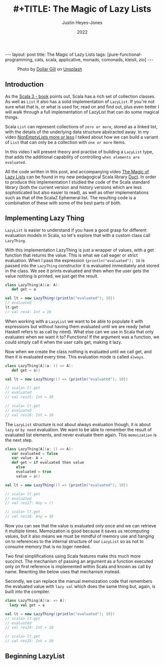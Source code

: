 #+TITLE: #+TITLE: The Magic of Lazy Lists
#+AUTHOR: Justin Heyes-Jones
#+DATE: 2022
#+STARTUP: showall
#+OPTIONS: toc:nil
#+HTML_HTML5_FANCY:
#+CREATOR: <a href="https://www.gnu.org/software/emacs/">Emacs</a> 26.3 (<a href="http://orgmode.org">Org</a> mode 9.4)
#+BEGIN_EXPORT html
---
layout: post
title: The Magic of Lazy Lists
tags: [pure-functional-programming, cats, scala, applicative, monads, comonads, kleisli, zio]
---
<link rel="stylesheet" type="text/css" href="../../../_orgcss/site.css" />
#+END_EXPORT

#+BEGIN_EXPORT html
<style>
.img {
  width: 600px;
  border:2px solid #fff;
  box-shadow: 6px 6px 2px #ccc;
  -moz-box-shadow: 6px 6px 2px #ccc;
  -webkit-box-shadow: 6px 6px 2px #ccc;
  -khtml-box-shadow: 6px 6px 2px #ccc;
  margin-bottom: 40px;
}
</style>

<figure>
  <img class="img" src="../../../images/dollar-gill-0V7_N62zZcU-unsplash.jpg" border="0" alt="A mysterious book on a table with a glowing globe" width="600"/>
  <figcaption>
    Photo by <a href="https://unsplash.com/@dollargill?utm_source=unsplash&utm_medium=referral&utm_content=creditCopyText">Dollar Gill</a> on <a href="https://unsplash.com/s/photos/magic?utm_source=unsplash&utm_medium=referral&utm_content=creditCopyText">Unsplash</a>
  <figcaption>
</figure>
#+END_EXPORT

** Introduction
As the [[https://docs.scala-lang.org/scala3/book/taste-collections.html][Scala 3 - book]] points out, Scala has a rich set of collection
classes. As well as ~List~ it also has a solid implementation of ~LazyList~. If you're not sure what that is, or what is used for, read on and find out, plus even better I will walk through a full implementation of LazyList that can do some magical things.

Scala ~List~ can represent collections of ~zero or more~, stored as a linked list, with the details of the underlying data structure abstracted away. 
In my video [[https://youtu.be/7A2xuRkCZBg][NonEmptyLists more or less]] I talked about how
we can build a variant of ~List~ that can only be a collection with ~one or more~ items. 

In this video I will present theory and practise of building a ~LazyList~ type, that adds the additional capability of controlling ~when elements are evaluated~.

All the code written in this post, and accompanying video [[https://youtu.be/laB15gG5bjY][The Magic of Lazy Lists]] can be found in my new pedagogical Scala library [[https://github.com/justinhj/duct/][Duct]]. In order to produce this implementation I studied the code of the 
Scala standard library (both the current version and history versions which are less sophisticated but also easier to read), as well as other implementations
such as that of the ScalaZ Ephemeral list. The resulting code is a combination of these with some of the best parts of both.

** Implementing Lazy Thing
~LazyList~ is easier to understand if you have a good grasp for different evaluation models in Scala, so let's explore that with a custom class call ~LazyThing~.

With this implementation LazyThing is just a wrapper of values, with a get function that returns the value. This is what we call eager or strict evaluation. When I pass 
the expression ~{println("evaluated"); 10~ is passed into the ~LazyThing~ constructor it is evaluated immediately and stored in the class. We see it prints evaluated
and then when the user gets the value nothing is printed, we just get the result.

#+BEGIN_SRC scala
class LazyThing[A](a: A):
   def get = a

val lt = new LazyThing({println("evaluated"); 10})
// evaluated
lt.get
// val res4: Int = 10
#+END_SRC

When working with a ~LazyList~ we want to be able to populate it with expressions but without having them evaluated until we are ready (what Haskell refers to
as call by need). What else can we use in Scala that only evaluates when we want it to? Functions! If the argument was a function, we could simply
call it when the user calls get, making it lazy.

Now when we create the class nothing is evaluated until we call get, and then it is evaluated every time. This evaluation mode is called ~always~.

#+BEGIN_SRC scala
class LazyThing[A](a: () => A):
   def get = a()

val lt = new LazyThing(() => {println("evaluated"); 10})

// scala> lt.get
// evaluated
// val res15: Int = 10
                                                                                                                                       
// scala> lt.get
// evaluated
// val res16: Int = 10
#+END_SRC

The ~LazyList~ structure is not about always evaluation though, it is about ~lazy~ or ~by need~ evaluation. We want to be able to remember the result 
of evaluated list elements, and never evaluate them again. This ~memoization~ is the next step.

#+BEGIN_SRC scala
class LazyThing[A](a: () => A):
   var evaluated = false
   var value: A = _
   def get = if evaluated then value
     else
	 evaluated = true
	 value = a()

val lt = new LazyThing(() => {println("evaluated"); 10})

// scala> lt.get
// evaluated
// val res17: Any = ()
                                                                                                                                       
// scala> lt.get
// val res18: Any = 10
#+END_SRC

Now you can see that the value is evaluated only once and we can retrieve it multiple times. Memoization is good because it saves us recomputing 
values, but it also means we must be mindful of memory use and hanging on to references to the internal structure of our ~LazyList~ so as not 
to consume memory that is no loger needed.

Two final simplifications using Scala features make this much more succinct. The mechanism of passing an argument as a function executed only on first 
reference is implemented within Scala and known as call by name. Rewriting like below uses that mechanism instead.

Secondly, we can replace the manual memoization code that remembers the evaluated value with ~lazy val~ which does the same thing but, again, is built into the compiler.


#+BEGIN_SRC scala
class LazyThing[A](a: => A):
  lazy val get = a

val lt = new LazyThing({println("evaluated"); 10})
// scala> lt.get
// evaluated
// val res24: Int = 10
                                                                                                                                       
// scala> lt.get
// val res25: Int = 10
#+END_SRC
** Beginning LazyList







